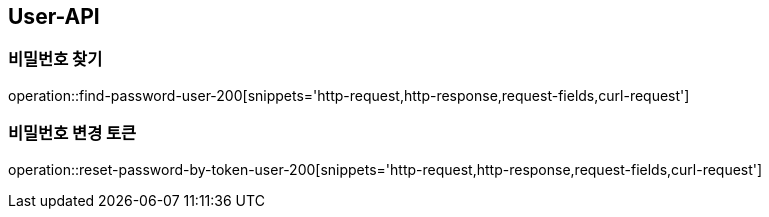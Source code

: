 [[USER-API]]
== User-API

[[Find-Password]]
=== 비밀번호 찾기

operation::find-password-user-200[snippets='http-request,http-response,request-fields,curl-request']


[[Find-Password]]
=== 비밀번호 변경 토큰

operation::reset-password-by-token-user-200[snippets='http-request,http-response,request-fields,curl-request']
